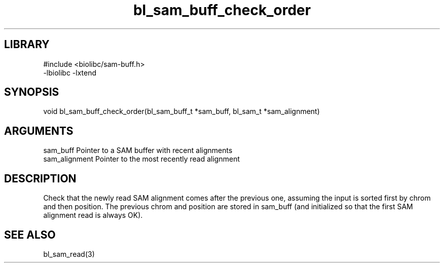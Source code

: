 \" Generated by c2man from bl_sam_buff_check_order.c
.TH bl_sam_buff_check_order 3

.SH LIBRARY
\" Indicate #includes, library name, -L and -l flags
.nf
.na
#include <biolibc/sam-buff.h>
-lbiolibc -lxtend
.ad
.fi

\" Convention:
\" Underline anything that is typed verbatim - commands, etc.
.SH SYNOPSIS
.PP
void    bl_sam_buff_check_order(bl_sam_buff_t *sam_buff,
bl_sam_t *sam_alignment)

.SH ARGUMENTS
.nf
.na
sam_buff        Pointer to a SAM buffer with recent alignments
sam_alignment   Pointer to the most recently read alignment
.ad
.fi

.SH DESCRIPTION

Check that the newly read SAM alignment comes after the previous
one, assuming the input is sorted first by chrom and then
position.  The previous chrom and position are stored in
sam_buff (and initialized so that the first SAM alignment read is
always OK).

.SH SEE ALSO

bl_sam_read(3)

